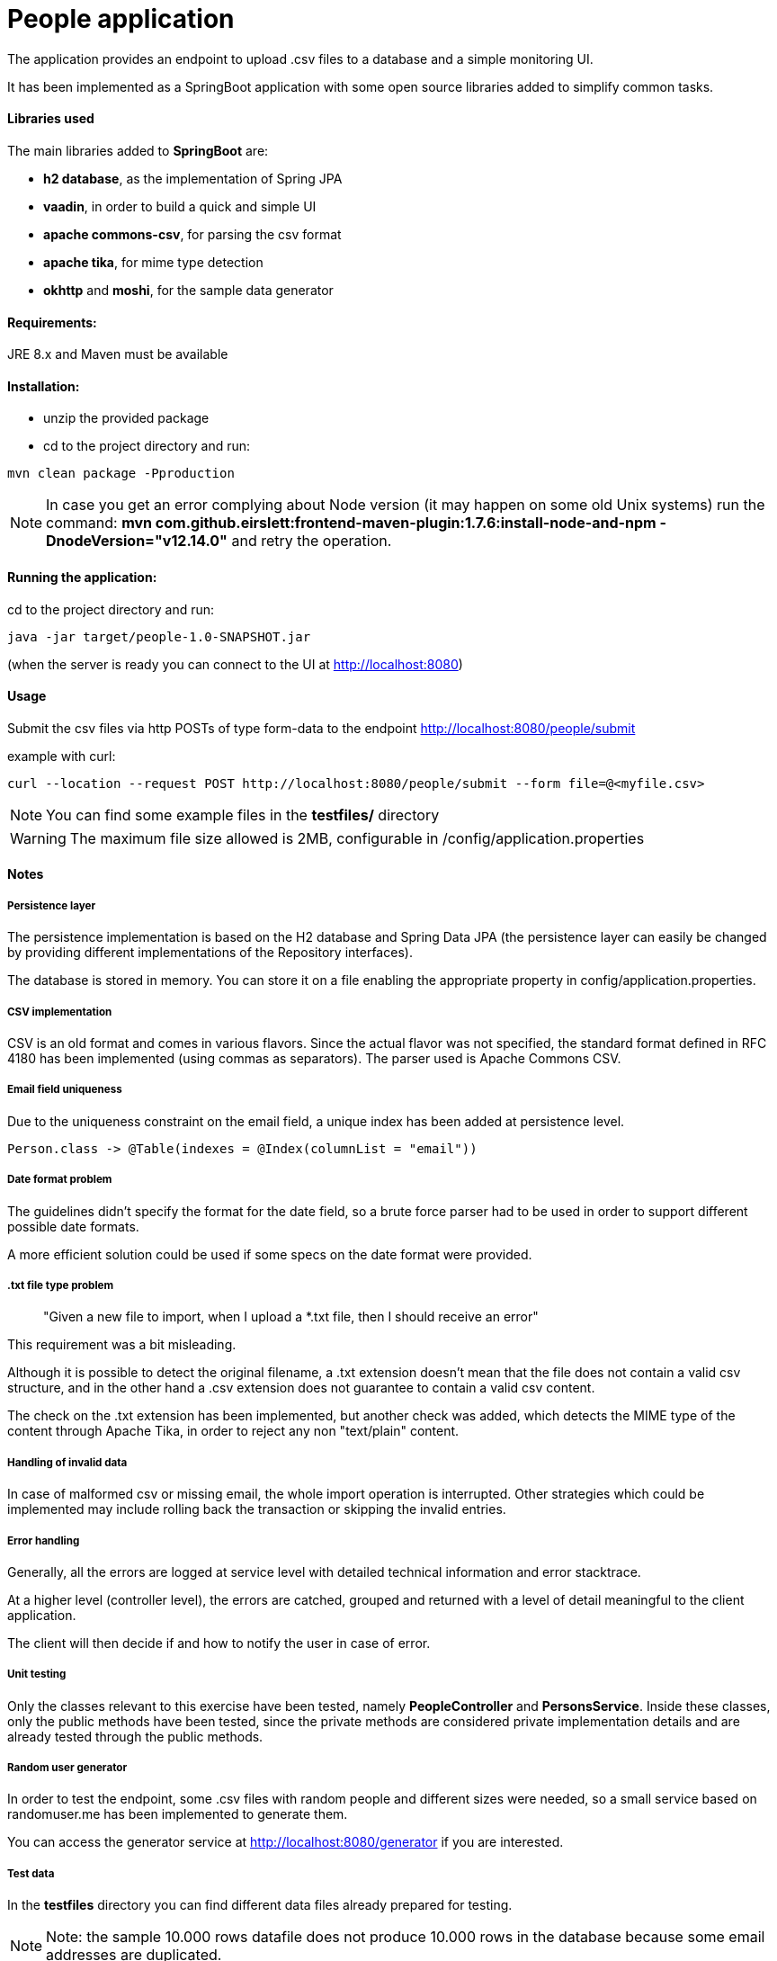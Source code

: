 :doctype: article
:doctitle: People application
:!toc:

The application provides an endpoint to upload .csv files to a database and a simple monitoring UI.

It has been implemented as a SpringBoot application with some open source libraries added to simplify common tasks.

==== Libraries used
The main libraries added to *SpringBoot* are:

- *h2 database*, as the implementation of Spring JPA

- *vaadin*, in order to build a quick and simple UI

- *apache commons-csv*, for parsing the csv format

- *apache tika*, for mime type detection

- *okhttp* and *moshi*, for the sample data generator

==== Requirements:

JRE 8.x and Maven must be available

==== Installation:
- unzip the provided package

- cd to the project directory and run:

....
mvn clean package -Pproduction
....

NOTE: In case you get an error complying about Node version (it may happen on some old Unix systems) run the command: *mvn com.github.eirslett:frontend-maven-plugin:1.7.6:install-node-and-npm -DnodeVersion="v12.14.0"* and retry the operation.


==== Running the application:
cd to the project directory and run:

....
java -jar target/people-1.0-SNAPSHOT.jar
....

(when the server is ready you can connect to the UI at http://localhost:8080)


==== Usage
Submit the csv files via http POSTs of type form-data to the endpoint http://localhost:8080/people/submit

example with curl:
....
curl --location --request POST http://localhost:8080/people/submit --form file=@<myfile.csv>
....

NOTE: You can find some example files in the *testfiles/* directory

WARNING: The maximum file size allowed is 2MB, configurable in /config/application.properties

==== Notes

===== Persistence layer
The persistence implementation is based on the H2 database and Spring Data JPA (the persistence layer can easily be changed by providing different implementations of the Repository interfaces).

The database is stored in memory. You can store it on a file enabling the appropriate property in config/application.properties.

===== CSV implementation
CSV is an old format and comes in various flavors. Since the actual flavor was not specified, the standard format defined in RFC 4180 has been implemented (using commas as separators).
The parser used is Apache Commons CSV.

===== Email field uniqueness
Due to the uniqueness constraint on the email field, a unique index has been added at persistence level.

....
Person.class -> @Table(indexes = @Index(columnList = "email"))
....

===== Date format problem
The guidelines didn't specify the format for the date field, so a brute force parser had to be used in order to support different possible date formats.

A more efficient solution could be used if some specs on the date format were provided.

===== .txt file type problem
[quote]
"Given a new file to import, when I upload a *.txt file, then I should receive an error"

This requirement was a bit misleading.

Although it is possible to detect the original filename, a .txt extension doesn't mean that the file does not contain a valid csv structure, and in the other hand a .csv extension does not guarantee to contain a valid csv content.

The check on the .txt extension has been implemented, but another check was added, which detects the MIME type of the content through Apache Tika, in order to reject any non "text/plain" content.

===== Handling of invalid data
In case of malformed csv or missing email, the whole import operation is interrupted. Other strategies which could be implemented may include rolling back the transaction or skipping the invalid entries.

===== Error handling
Generally, all the errors are logged at service level with detailed technical information and error stacktrace.

At a higher level (controller level), the errors are catched, grouped and returned with a level of detail meaningful to the client application.

The client will then decide if and how to notify the user in case of error.

===== Unit testing
Only the classes relevant to this exercise have been tested, namely *PeopleController* and *PersonsService*. Inside these classes, only the public methods have been tested, since the private methods are considered private implementation details and are already tested through the public methods.

===== Random user generator
In order to test the endpoint, some .csv files with random people and different sizes were needed, so a small service based on randomuser.me has been implemented to generate them.

You can access the generator service at http://localhost:8080/generator if you are interested.

===== Test data
In the *testfiles* directory you can find different data files already prepared for testing.

NOTE: Note: the sample 10.000 rows datafile does not produce 10.000 rows in the database because some email addresses are duplicated.
